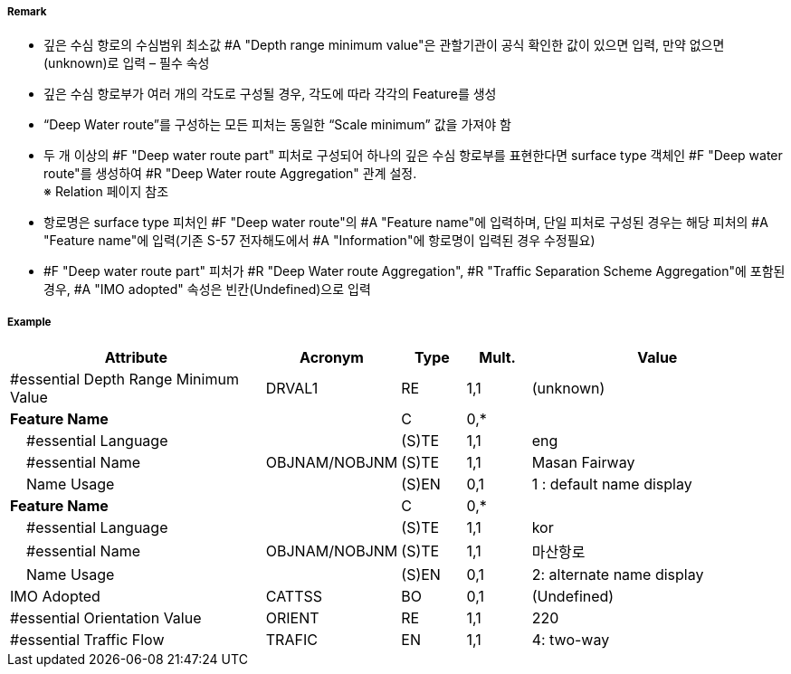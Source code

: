 // tag::DeepWaterRoutePart[]
===== Remark
- 깊은 수심 항로의 수심범위 최소값 #A "Depth range minimum value"은 관할기관이 공식 확인한 값이 있으면 입력, 만약 없으면 (unknown)로 입력 – 필수 속성
- 깊은 수심 항로부가 여러 개의 각도로 구성될 경우, 각도에 따라 각각의 Feature를 생성
- “Deep Water route”를 구성하는 모든 피처는 동일한 “Scale minimum” 값을 가져야 함
- 두 개 이상의 #F "Deep water route part" 피처로 구성되어 하나의 깊은 수심 항로부를 표현한다면 surface type 객체인 #F "Deep water route"를 생성하여 #R "Deep Water route Aggregation" 관계 설정. +
   ※ Relation 페이지 참조
////
[cols="1,1", frame=none, grid=none]
|===
a| image:../images/DeepWaterRoutePart/DeepWaterRoutePart_image-1.png[width=300] 
a| image:../images/DeepWaterRoutePart/DeepWaterRoutePart_image-2.png[width=300]
|===
////
- 항로명은 surface type 피처인 #F "Deep water route"의 #A "Feature name"에 입력하며, 단일 피처로 구성된 경우는 해당 피처의 #A "Feature name"에 입력(기존 S-57 전자해도에서 #A "Information"에 항로명이 입력된 경우 수정필요)
- #F "Deep water route part" 피처가 #R "Deep Water route Aggregation", #R "Traffic Separation Scheme Aggregation"에 포함된 경우, #A "IMO adopted" 속성은 빈칸(Undefined)으로 입력

===== Example
[cols="20,10,5,5,20", options="header"]
|===
|Attribute |Acronym |Type |Mult. |Value

|#essential Depth Range Minimum Value|DRVAL1|RE|1,1| (unknown)
|**Feature Name**||C|0,*| 
|    #essential Language||(S)TE|1,1| eng
|    #essential Name|OBJNAM/NOBJNM|(S)TE|1,1| Masan Fairway
|    Name Usage||(S)EN|0,1| 1 : default name display
|**Feature Name**||C|0,*| 
|    #essential Language||(S)TE|1,1| kor
|    #essential Name|OBJNAM/NOBJNM|(S)TE|1,1| 마산항로
|    Name Usage||(S)EN|0,1| 2: alternate name display
|IMO Adopted|CATTSS|BO|0,1| (Undefined)
|#essential Orientation Value|ORIENT|RE|1,1| 220 
|#essential Traffic Flow|TRAFIC|EN|1,1| 4: two-way 
|===

// end::DeepWaterRoutePart[]
